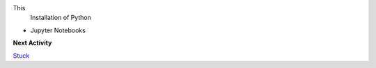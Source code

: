This 
 Installation of Python
-  Jupyter Notebooks 


**Next Activity**

`Stuck <https://github.com/Urban-Meteorology-Reading/UMEP-Workshop.io/wiki/Stuck%3F>`__
